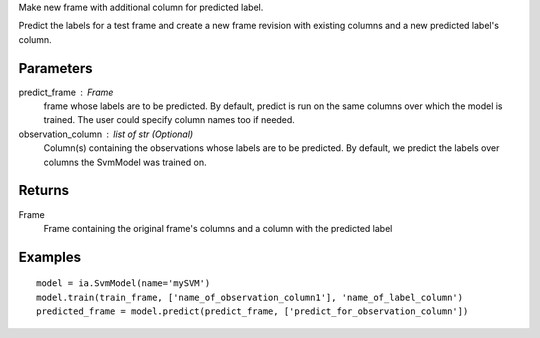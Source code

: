 Make new frame with additional column for predicted label.

Predict the labels for a test frame and create a new frame revision with existing columns and a new predicted label's column.

Parameters
----------
predict_frame : Frame
    frame whose labels are to be predicted.
    By default, predict is run on the same columns over which the model is trained.
    The user could specify column names too if needed.

observation_column : list of str (Optional)
    Column(s) containing the observations whose labels are to be predicted.
    By default, we predict the labels over columns the SvmModel was trained on.

Returns
-------
Frame
    Frame containing the original frame's columns and a column with the
    predicted label

Examples
--------
::

    model = ia.SvmModel(name='mySVM')
    model.train(train_frame, ['name_of_observation_column1'], 'name_of_label_column')
    predicted_frame = model.predict(predict_frame, ['predict_for_observation_column'])
